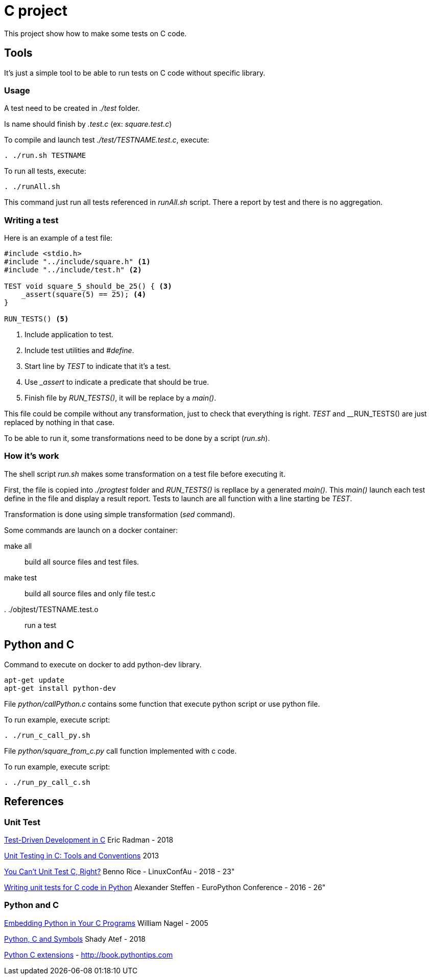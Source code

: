 = C project

This project show how to make some tests on C code.

== Tools

It's just a simple tool to be able to run tests on C code without specific library.

=== Usage

A test need to be created in __./test__ folder.

Is name should finish by __.test.c__ (ex: __square.test.c__)

To compile and launch test __./test/TESTNAME.test.c__, execute:
[source,sh]
----
. ./run.sh TESTNAME
----

To run all tests, execute:
[source,sh]
----
. ./runAll.sh
----

This command just run all tests referenced in __runAll.sh__ script.
There a report by test and there is no aggregation.

=== Writing a test

Here is an example of a test file:

[source, c]
----
#include <stdio.h>
#include "../include/square.h" <1>
#include "../include/test.h" <2>

TEST void square_5_should_be_25() { <3>
    _assert(square(5) == 25); <4>
}

RUN_TESTS() <5>
----
<1> Include application to test.
<2> Include test utilities and __#define__.
<3> Start line by __TEST__ to indicate that it's a test.
<4> Use ___assert__ to indicate a predicate that should be true.
<5> Finish file by __RUN_TESTS()__, it will be replace by a __main()__.

This file could be compile without any transformation, just to check that everything is right.
__TEST__ and __RUN_TESTS() are just replaced by nothing in that case.

To be able to run it, some transformations need to be done by a script (__run.sh__).

=== How it's work

The shell script __run.sh__ makes some transformation on a test file before executing it.

First, the file is copied into __./progtest__ folder and __RUN_TESTS()__ is repllace by a generated __main()__.
This __main()__ launch each test define in the file and display a result report.
Tests to launch are all function with a line starting be __TEST__.

Transformation is done using simple transformation (__sed__ command).

Some commands are launch on a docker container:

make all:: build all source files and test files.
make test:: build all source files and only file test.c
. ./objtest/TESTNAME.test.o:: run a test

== Python and C

.Command to execute on docker to add python-dev library.
[source, sh]
----
apt-get update
apt-get install python-dev
----

File __python/callPython.c__ contains some function that execute python script or use python file.

To run example, execute script:

[source, sh]
----
. ./run_c_call_py.sh
----

File __python/square_from_c.py__ call function implemented with c code.

To run example, execute script:

[source, sh]
----
. ./run_py_call_c.sh
----


== References

=== Unit Test

link:http://eradman.com/posts/tdd-in-c.html[Test-Driven Development in C] Eric Radman - 2018

link:http://www.drdobbs.com/testing/unit-testing-in-c-tools-and-conventions/240156344[Unit Testing in C: Tools and Conventions] 2013

link:https://www.youtube.com/watch?v=z-uWt5wVVkU[You Can't Unit Test C, Right?] Benno Rice - LinuxConfAu - 2018 - 23"

link:https://www.youtube.com/watch?v=zW_HyDTPjO0[Writing unit tests for C code in Python] Alexander Steffen - EuroPython Conference - 2016 - 26"

=== Python and C

link:https://www.linuxjournal.com/article/8497[Embedding Python in Your C Programs] William Nagel - 2005

link:https://medium.com/just-me-me-programming-life/python-c-and-symbols-4628fb71a257[Python, C and Symbols] Shady Atef - 2018

link:http://book.pythontips.com/en/latest/python_c_extension.html[Python C extensions] - http://book.pythontips.com

